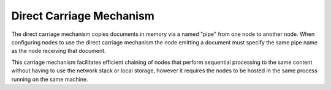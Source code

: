 Direct Carriage Mechanism
=============================

The direct carriage mechanism copies documents in memory via a named "pipe" from one node to another node. When configuring nodes to use the direct carriage mechanism the node emitting a document must specify the same pipe name as the node receiving that document.

This carriage mechanism facilitates efficient chaining of nodes that perform sequential processing to the same content without having to use the network stack or local storage, however it requires the nodes to be hosted in the same process running on the same machine.
